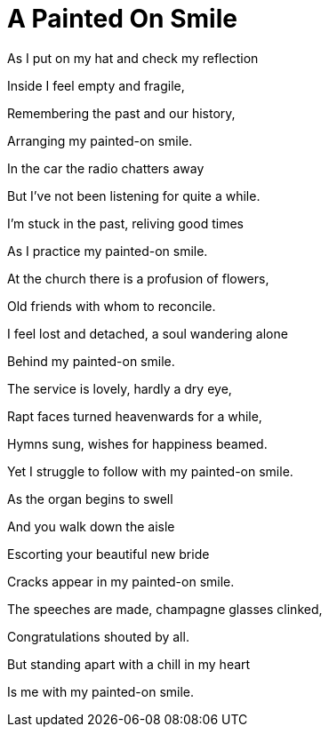 = A Painted On Smile =


 


 


As I put on my hat and check my reflection


Inside I feel empty and fragile,


Remembering the past﻿ and our history,


Arranging my painted-on smile.


 
 
 
 
 
 
 
 
 
 
 
 
 
 
 
 
 


In the car the radio chatters away


But I've not been listening for quite a while.


I'm stuck in the past, reliving good times


As I practice my painted-on smile.


 
 
 
 
 


At the church there is a profusion of flowers,


Old friends with whom to reconcile.


I feel lost and detached, a soul wandering alone


Behind my painted-on smile.






 


The service is lovely, hardly a dry eye,


Rapt faces turned heavenwards for a while,


Hymns sung, wishes for happiness beamed.


Yet I struggle to follow with my painted-on smile.






 


As the organ begins to swell


And you walk down the aisle


Escorting your beautiful new bride


Cracks appear in my painted-on smile.






 


The speeches are made, champagne glasses clinked,


Congratulations shouted by all.


But standing apart with a chill in my heart


Is me with my painted-on smile.  
